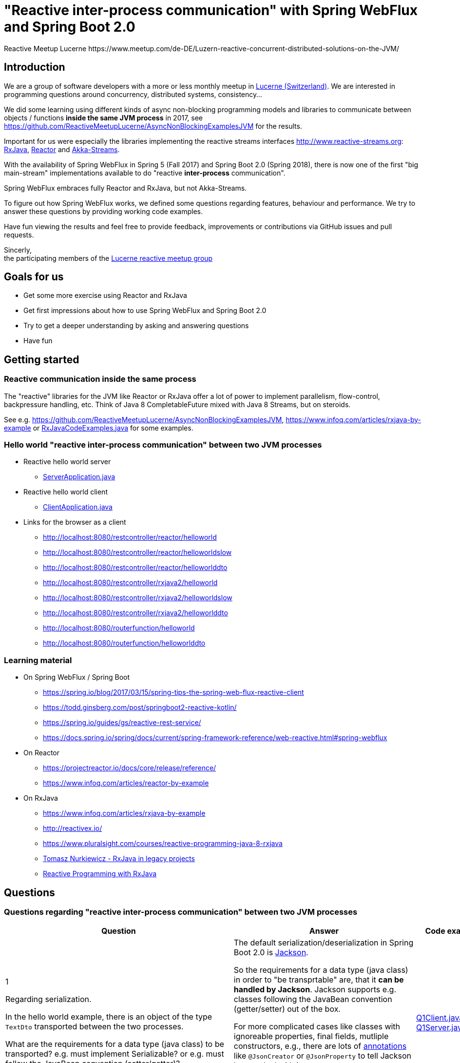 = "Reactive inter-process communication" with Spring WebFlux and Spring Boot 2.0
Reactive Meetup Lucerne https://www.meetup.com/de-DE/Luzern-reactive-concurrent-distributed-solutions-on-the-JVM/
:imagesdir: ./docs

== Introduction

We are a group of software developers with a more or less monthly meetup in https://goo.gl/maps/NpfJhDWsCnw[Lucerne (Switzerland)].
We are interested in programming questions around concurrency, distributed systems, consistency...

We did some learning using different kinds of async non-blocking programming models and libraries
to communicate between objects / functions *inside the same JVM process* in 2017,
see https://github.com/ReactiveMeetupLucerne/AsyncNonBlockingExamplesJVM for the results.

Important for us were especially the libraries implementing the reactive streams interfaces
http://www.reactive-streams.org: https://github.com/ReactiveX/RxJava[RxJava], https://projectreactor.io/[Reactor] and https://akka.io/docs/[Akka-Streams].

With the availability of Spring WebFlux in Spring 5 (Fall 2017) and Spring Boot 2.0 (Spring 2018),
there is now one of the first "big main-stream" implementations available to do "reactive *inter-process* communication".

Spring WebFlux embraces fully Reactor and RxJava, but not Akka-Streams.

To figure out how Spring WebFlux works, we defined some questions regarding features, behaviour and performance.
We try to answer these questions by providing working code examples.

Have fun viewing the results and feel free to provide feedback, improvements or contributions via GitHub issues and pull requests.

Sincerly, +
the participating members of the https://www.meetup.com/de-DE/Luzern-reactive-concurrent-distributed-solutions-on-the-JVM/[Lucerne reactive meetup group]

== Goals for us

* Get some more exercise using Reactor and RxJava
* Get first impressions about how to use Spring WebFlux and Spring Boot 2.0
* Try to get a deeper understanding by asking and answering questions
* Have fun

== Getting started

=== Reactive communication inside the same process

The "reactive" libraries for the JVM like Reactor or RxJava offer a lot of power to implement
parallelism, flow-control, backpressure handling, etc. Think of Java 8 CompletableFuture mixed
with Java 8 Streams, but on steroids.

See e.g. https://github.com/ReactiveMeetupLucerne/AsyncNonBlockingExamplesJVM,
https://www.infoq.com/articles/rxjava-by-example
or link:./src/main/java/a_intro/RxJavaCodeExamples.java[RxJavaCodeExamples.java] for some examples.

=== Hello world "reactive inter-process communication" between two JVM processes

* Reactive hello world server
** link:./src/main/java/b_webflux_helloworld/server/ServerApplication.java[ServerApplication.java]

* Reactive hello world client
** link:./src/main/java/b_webflux_helloworld/client/ClientApplication.java[ClientApplication.java]

* Links for the browser as a client
** http://localhost:8080/restcontroller/reactor/helloworld
** http://localhost:8080/restcontroller/reactor/helloworldslow
** http://localhost:8080/restcontroller/reactor/helloworlddto
** http://localhost:8080/restcontroller/rxjava2/helloworld
** http://localhost:8080/restcontroller/rxjava2/helloworldslow
** http://localhost:8080/restcontroller/rxjava2/helloworlddto
** http://localhost:8080/routerfunction/helloworld
** http://localhost:8080/routerfunction/helloworlddto

=== Learning material

* On Spring WebFlux / Spring Boot
** https://spring.io/blog/2017/03/15/spring-tips-the-spring-web-flux-reactive-client
** https://todd.ginsberg.com/post/springboot2-reactive-kotlin/
** https://spring.io/guides/gs/reactive-rest-service/
** https://docs.spring.io/spring/docs/current/spring-framework-reference/web-reactive.html#spring-webflux
* On Reactor
** https://projectreactor.io/docs/core/release/reference/
** https://www.infoq.com/articles/reactor-by-example
* On RxJava
** https://www.infoq.com/articles/rxjava-by-example
** http://reactivex.io/
** https://www.pluralsight.com/courses/reactive-programming-java-8-rxjava
** https://www.youtube.com/watch?v=KUoFMCglRlY[Tomasz Nurkiewicz - RxJava in legacy projects]
** http://shop.oreilly.com/product/0636920042228.do[Reactive Programming with RxJava]

== Questions

=== Questions regarding "reactive inter-process communication" between two JVM processes

|===
|Question |Answer |Code example(s)

|1

Regarding serialization.

In the hello world example, there is an object of the type `TextDto` transported between the two processes.

What are the requirements for a data type (java class) to be transported? e.g. must implement Serializable?
or e.g. must follow the JavaBean convention (setter/getter)?
|The default serialization/deserialization in Spring Boot 2.0 is https://github.com/FasterXML/jackson-core[Jackson].

So the requirements for a data type (java class) in order to "be transprtable" are, that it *can be handled by Jackson*.
Jackson supports e.g. classes following the JavaBean convention (getter/setter) out of the box.

For more complicated cases like classes with ignoreable properties, final fields, mutliple constructors, e.g.,
there are lots of https://github.com/FasterXML/jackson-annotations/wiki/Jackson-Annotations[annotations]
like `@JsonCreator` or `@JsonProperty` to tell Jackson how to deal with it.

The standard Java serialization using e.g. the `java.io.Serializable` interface does NOT come into play within Spring WebFlux.
|link:./src/main/java/question1/client/Q1Client.java[Q1Client.java] link:./src/main/java/question1/server/Q1Server.java[Q1Server.java]

|2

Regarding serialization.

In addition to question 1: What mechanism uses Spring WebFlux to marshal/unmarshal the objects? (e.g. JAX-RS, Jackson, GSON, ...)
|see answer of question 1
|

|3

Regarding "composeability".

Can you create an example showing how to fetch the price for the flight,
the hotel and the car "in parallel"?

Is this "inter-process" somehow different than in the "inside same process" example
from link:./src/main/java/a_intro/RxJavaCodeExamples.java[RxJavaCodeExamples.java]?
|That's simple. From the API perspective there is no difference in "calling something"
within the same process or some other processes.

A couple of things are interesting in this case where we are calling an second process:

a) WebClient is immutable (see https://stackoverflow.com/a/49107545/1662412), so it is thread-safe and we can
share it across threads "inside our process"

b) And since WebClient is non-blocking, we don't need to do the subcription on the Mono
explicitly on a separate thread with e.g. using `subscribeOn(..)` to "make it async".
|link:./src/main/java/question3/client/ClientApplication.java[ClientApplication.java]
link:./src/main/java/question3/server/ServerApplication.java[ServerApplication.java]
|4

Regarding cancellation.

A server-side producer creates a Flux with 1'000'000 values. But the client only
takes 1'000 of them (using the take(1000) operator).

How many values does the server actually produce?

How many values does the client actually receive?
|When running the example for the first time, the server produces around 1013 values and then stops.
The client gets exactly 1000 values. When I run the client example a couple more times,
the server produces around 7000 values and then stops. The client always gets exactly 1000 values.

Works fine!
|link:./src/main/java/question4/client/ClientApplication.java[ClientApplication.java]
link:./src/main/java/question4/server/ServerApplication.java[ServerApplication.java]
|5

Regarding timeouts/cancellation.

A server-side producer creates a Mono with 1 value, but the value is produced
with a delay of 5 seconds.

The client aborts its call after 1 second using the timeout operator.

Is the cancellation of the client propagated to the server?
Is the delayed creation of the value on the server-side aborted?
|There seems to be an issue here.

The cancellation (unsubscribing) due to the timeout is not propagated to the server side in this example.

Altough the cancellation worked in the example for question 4 with many elements, it doesn't seem to work when only one element is in play.

We created an issue for this: https://jira.spring.io/browse/SPR-16768
|link:./src/main/java/question5/client/ClientApplication.java[ClientApplication.java]
link:./src/main/java/question5/server/ServerApplication.java[ServerApplication.java]
|6

Regarding flow-control.

There is a fast producer on the server side and a slow client.
The slow client can only process 1 value every 100ms.
The producer works at "full speed".

Does the producer react on this and eventually start producing fewer values per time?
Do server and client find some common pace?
|The fast producer reacts on the slow client, but only because the TCP-buffer is full and blocks.

When the buffer is not full anymore, the producer continues to produce at full speed until the buffer is full again.
This is kind of "poor man's backpressure": _blocking backpressure_.

We can monitor the TCP buffers using:

`netstat -n -p tcp \| grep 0 \| grep 8080`
|link:./src/main/java/question6/client/ClientApplication.java[ClientApplication.java]
 link:./src/main/java/question6/server/ServerApplication.java[ServerApplication.java]

|7

Regarding flow-control.

How is the flow-control from question 6 implemented?

Is there some kind of two-way communication using e.g. HTTP/2?
Or some kind of backpressure on the network level (TCP)?

See https://stackoverflow.com/questions/41772711/backpressure-for-rest-endpoints-with-spring-functional-web-framework#comment70845288_41825959
and https://www.youtube.com/watch?v=oS9w3VenDW0 (watch between 28:20 and 29:20) for some hints.
|TODO
|TODO

|8

Regarding flow-control.

Assuming there is some kind of buffering used internally as solution in question 6.
Is there a way to configure the "buffer size"?

With "buffer size" I think of number of objects or number of bytes on the network level.
|TODO
|TODO

|9

Regarding flow-control.

Slow producer (server), fast consumer (client). Is the consumer (client) somehow blocked?
E.g. a thread wasted?
|There are no threads in the client blocked by this.

We can't see any blocked threads using e.g. JVisualVM.

"Under the hood" is netty at work, which is async/non-blocking.
|link:./src/main/java/question9/client/ClientApplication.java[ClientApplication.java]
link:./src/main/java/question9/server/ServerApplication.java[ServerApplication.java]

|10

Regarding flow-control.

A client zips two Flux from a server together. The two Flux
work on a different speed: One Flux works at full speed, the second Flux
emits only one value every 100ms.

Does the faster server Flux eventually react on that and start producing fewer values per time?
|TODO
|TODO

|11

Regarding flow-control.

We have 3 processes involved: A fake persistence process (think of a database with a reactive REST API),
an API gateway process and a client process.

The three processes work at different speeds: The client is very slow
and can only process one value per 1000ms. The API gateway process has a bad day
and can only process one value per ms. The fake persistence process works at full speed.

Do the faster producers eventually react on the slower consumers?
Do the three process find some common speed?
What's the resulting common speed?
|Same behaviour as in question 6
|link:./src/main/java/question11/client/ClientApplication.java[ClientApplication.java]
link:./src/main/java/question11/apigateway/ServerApplication.java[API Gateway ServerApplication.java]
link:./src/main/java/question11/fakepersistenceserver/ServerApplication.java[Fake DB ServerApplication.java]


|12

Regarding performance.

We have a producer (server) and a consumer (client).
Both working at full speed.

How many kb/sec are transported? How many objects/sec?
|TODO
|TODO

|13

Regarding latency.

We have a producer (server) with a Mono (single value) and a consumer (client).

What's the approx. latency from subscription-time until the value is received?
|TODO
|TODO

|14

Regarding errors.

We have a producer (server) with a Flux which delivers first 10 values and
then one error, a RuntimeException("Boom").

How does the error arrive at the client? Type, Stacktrace etc?
|TODO
|TODO

|15

Regarding errors.

We have a producer (server) with a Flux which delivers first 10 values and
then one error, an exception with a custom data type "MyRuntimeException("Boom")".

How does the error arrive at the client? Type, Stacktrace etc?
|TODO
|TODO

|16

Regarding errors.

We have a producer (server) which produces an endless stream
of values.

The client processes the frist 10 values and then has an exception
in his own "stream handling" (e.g. a RuntimeException in a map operator).

Is the producer (server) notified by this? Does the producer (server) stop
producing values? How many values does the producer (server) produce?
|TODO
|TODO

|17

Regarding errors.

Same like question 16. But this time, the client "crashes" (Runtime#halt), instead of the server.

Is the producer (server) notified by this? Does the producer (server) stop
producing values? How many values does the producer (server) produce?
|TODO
|TODO

|18

Regarding errors.

We have a producer (server) which produces an endless stream
of values. But after 10 values, it crashes (Runtime#halt).

How is the client notified by this?
What kind of error does the client get?
How many values does the client get?
|TODO
|TODO
|===


=== Questions regarding "reactive inter-process communication" between a JVM process and a webbrowser process

TODO

